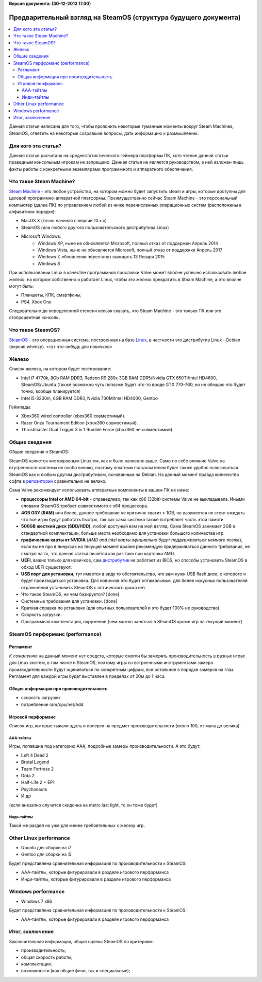 **Версия документа: (30-12-2013 17.00)**

Предварительный взгляд на SteamOS (структура будущего документа)
================================================================

.. contents:: :local:

Данная статья написана для того, чтобы прояснить некоторые туманные моменты вокруг Steam Machines, SteamOS, ответить на некоторые созравшие вопросы, дать информацию к размышлению.

Для кого эта статья?
--------------------
Данная статья расчитана на среднестатистического геймера платформы ПК, хотя чтение данной статьи праведным консольным игрокам не запрещено. Данная статья не является руководством, в ней изложен лишь факты работы с конкретными экземлярами программного и аппаратного обеспечения.

Что такое Steam Machine?
------------------------
`Steam Machine <http://steamcommunity.com/groups/steamuniverse/discussions/3/864980277762514288/>`_ - это любое устройство, на котором можно будет запустить steam и игры, которые доступны для целевой программно-аппаратной платформы. Преимущественно сейчас Steam Machine - это персональный компьютер (далее ПК) по управлением любой из ниже перечисленных операционных систем (расположены в алфавитном порядке):

* MacOS X (точно начиная с версий 10.x.x)
* SteamOS (или любого другого пользовательского дистрибутива Linux)
* Microsoft Windows:
	* Windows XP, ныне не обновляется Microsoft, полный отказ от поддержки Апрель 2014
	* Windows Vista, ныне не обновляется Microsoft, полный отказ от поддержки Апрель 2017
	* Windows 7, обновления перестанут выходить 13 Января 2015
	* Windows 8

При использовании Linux в качестве программной прослойки Valve может вполне успешно использовать любое железо, на котором собственно и работает Linux, чтобы это железо превратить в Steam Machine, а это вполне могут быть:

* Планшеты, КПК, смартфоны;
* PS4, Xbox One

Следовательно до определенной степени нельзя сказать, что Steam Machine - это только ПК или это стопроцентная консоль.

Что такое SteamOS?
------------------

`SteamOS <http://steamcommunity.com/groups/steamuniverse/discussions/1/648814395741989999/>`_ - это операционная система, построенная на базе `Linux <http://ru.wikipedia.org/wiki/Linux>`_, в частности это дистрибутив Linux - Debian (версия wheezy). <тут что-нибудь для новичков>



Железо
------
Список железа, на котором будет тестирование:

* Intel i7 4770k, 8Gb RAM DDR3, Radeon R9 280x 3GB RAM DDR5/Nvidia GTX 650Ti/Intel HD4600, SteamOS/Ubuntu
  (также возможно чуть попозже будет что-то вроде GTX 770-760, но не обещаю что будет точно, вообще планируется)
* Intel i5-3230m, 6GB RAM DDR3, Nvidia 730M/Intel HD4000, Gentoo

Геймпады:

* Xbox360 wired controller (xbox360 совместимый).
* Razer Onza Tournament Edition (xbox360 совместимый).
* Thrustmaster Dual Trigger 3 in 1 Rumble Force (xbox360 не совместимый).


Общие сведения
--------------
Общие сведения о SteamOS:

SteamOS является чистокровным Linux'ом, как и было написано выше. Само по себе влияние Valve на втутренности системы не особо велико, поэтому опытным пользователям будет также удобно пользоваться SteamOS как и любым другим дистрибутивом, основанным на Debian. На данный момент правда количество софта в `репозитории <http://wiki>`_ сравнительно не велико.

Сама Valve рекомендует использовать аппаратные компоненты в вашем ПК не ниже:

* **процессоры Intel or AMD 64-bit** - справедливо, так как x86 (32bit) системы Valve не выкладывала. Иными словами SteamOS требует совместимого с x64 процессора.
* **4GB ОЗУ (RAM)** или более, данное требование не критично хватит > 1GB, но разумеется не стоит ожидать что все игры будут работать быстро, так как сама система также потребляет часть этой памяти
* **500GB жесткий диск (SDD/HDD)**, любой достуный вам на мой взгляд. Сама SteamOS занимает 2GB в стандартной комплектации, больше места необходимо для установки большого количества игр.
* **графические карты от NVIDIA** (*AMD and Intel карты официально будут поддерживаться немного позже*), если вы не про в линуксах на текущий момент крайне рекомендую придерживаться данного требования, не смотря на то, что данная статья пишется как раз таки при карточки AMD.
* **UEFI**, важно только для новичков, сам `дистрибутив <http://ru.wikipedia.org/wiki/%D0%94%D0%B8%D1%81%D1%82%D1%80%D0%B8%D0%B1%D1%83%D1%82%D0%B8%D0%B2_%D0%BE%D0%BF%D0%B5%D1%80%D0%B0%D1%86%D0%B8%D0%BE%D0%BD%D0%BD%D0%BE%D0%B9_%D1%81%D0%B8%D1%81%D1%82%D0%B5%D0%BC%D1%8B>`_ не работает из BIOS, но способы установить SteamOS в обход UEFI существуют.
* **USB порт для установки**, тут имеется в виду то обстоятельство, что вам нужн USB flash диск, с которого и будет производиться установка. Для новичков это будет оптимальным, для более искусных пользователей ограничений установить SteamOS с оптического диска нет.

* Что такое SteamOS, на чем базируется? [done]
* Системные требования для установки. [done]
* Краткая справка по установке (для опытных пользователей и это будет 100% не руководство).
* Скорость загрузки.
* Программная комплектация, окружение (чем можно заняться в SteamOS кроме игр на текущий момент).


SteamOS перформанс (performance)
--------------------------------

Регламент
~~~~~~~~~
*К сожалению* на данный момент нет средств, которые смогли бы замерять производительность в разных играх для Linux систем, в том числе и SteamOS, поэтому игры со встроенными инструментами замера производительности будут оцениваться по конкретным цифрам, все остальное в порядке замеров на глаз. Регламент для каждой игры будет выставлен в пределах от 20м до 1 часа.

Общая информация про производительность
~~~~~~~~~~~~~~~~~~~~~~~~~~~~~~~~~~~~~~~

* скорость загрузки
* потребление ram/cpu/net/hdd

Игровой перформанс
~~~~~~~~~~~~~~~~~~
Список игр, которые тыкали вдоль и поперек на предмет производительности (около 100, от мала до велика).

AAA-тайтлы
``````````
Игры, попавшие под категорию AAA, подробные замеры производительности. А это будут:

* Left 4 Dead 2
* Brutal Legend
* Team Fortress 2
* Dota 2
* Half-Life 2 + EP1
* Psychonauts
* И др

(если внезапно случится скидочка на metro last light, то он тоже будет)

Инди-тайтлы
```````````
Такой же раздел но уже для менее требовтельных к железу игр.

Other Linux performance
-----------------------

* Ubuntu для сборки на i7
* Gentoo для сборки на i5

Будет представлена сравнительная информация по производительности к SteamOS:

* AAA-тайтлы, которые фигурировали в разделе игрового перформанса
* Инди-тайтлы, которые фигурировали в разделе игрового перформанса

Windows performance
-------------------

* Windows 7 x86

Будет представлена сравнительная информация по производительности к SteamOS:

* ААА-тайтлы, которые фигурировали в разделе игрового перформанса

Итог, заключение
----------------
Заключительная информация, общая оценка SteamOS по критериям:

* производительность;
* общая скорость работы;
* комплектация;
* возможности (как общие фичи, так и специальные);